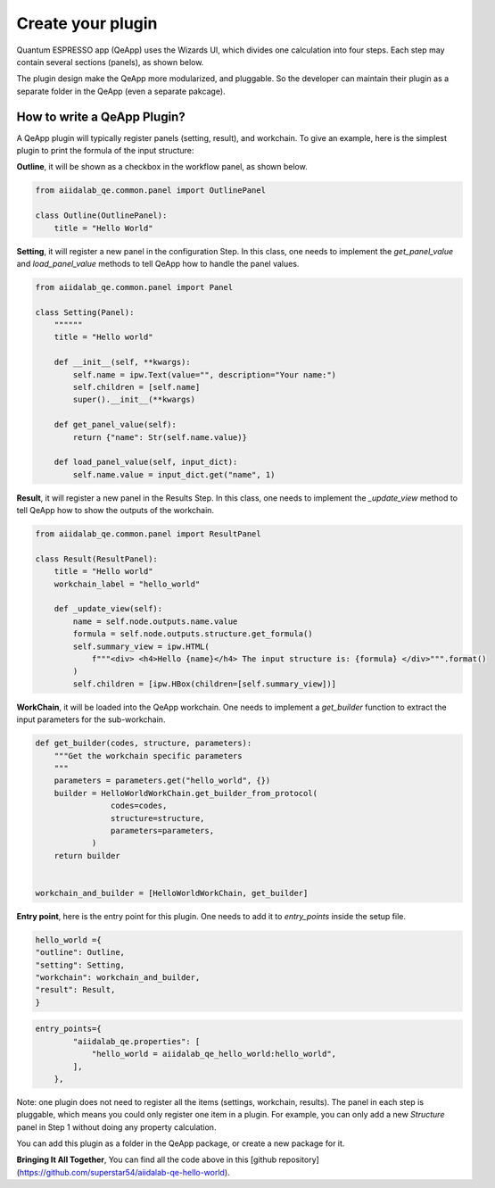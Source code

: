 .. _develop:create-plugin:

************************
Create your plugin
************************

Quantum ESPRESSO app (QeApp) uses the Wizards UI, which divides one calculation into four steps. Each step may contain several sections (panels), as shown below.

.. image:: ../_static/images/plugin_step.png

The plugin design make the QeApp more modularized, and pluggable. So the developer can maintain their plugin as a separate folder in the QeApp (even a separate pakcage).

How to write a QeApp Plugin?
================================

A QeApp plugin will typically register panels (setting, result), and workchain. To give an example, here is the simplest plugin to print the formula of the input structure:

**Outline**, it will be shown as a checkbox in the workflow panel, as shown below.

.. code-block:: python

    from aiidalab_qe.common.panel import OutlinePanel

    class Outline(OutlinePanel):
        title = "Hello World"


.. image:: ../_static/images/plugin_outline.png




**Setting**, it will register a new panel in the configuration Step. In this class, one needs to implement the `get_panel_value` and `load_panel_value` methods to tell QeApp how to handle the panel values.

.. image:: ../_static/images/plugin_setting.png


.. code-block:: python

    from aiidalab_qe.common.panel import Panel

    class Setting(Panel):
        """"""
        title = "Hello world"

        def __init__(self, **kwargs):
            self.name = ipw.Text(value="", description="Your name:")
            self.children = [self.name]
            super().__init__(**kwargs)

        def get_panel_value(self):
            return {"name": Str(self.name.value)}

        def load_panel_value(self, input_dict):
            self.name.value = input_dict.get("name", 1)

**Result**, it will register a new panel in the Results Step. In this class, one needs to implement the `_update_view` method to tell QeApp how to show the outputs of the workchain.

.. image:: ../_static/images/plugin_result.png


.. code-block:: python

    from aiidalab_qe.common.panel import ResultPanel

    class Result(ResultPanel):
        title = "Hello world"
        workchain_label = "hello_world"

        def _update_view(self):
            name = self.node.outputs.name.value
            formula = self.node.outputs.structure.get_formula()
            self.summary_view = ipw.HTML(
                f"""<div> <h4>Hello {name}</h4> The input structure is: {formula} </div>""".format()
            )
            self.children = [ipw.HBox(children=[self.summary_view])]


**WorkChain**, it will be loaded into the QeApp workchain. One needs to implement a `get_builder` function to extract the input parameters for the sub-workchain.

.. code-block:: python

    def get_builder(codes, structure, parameters):
        """Get the workchain specific parameters
        """
        parameters = parameters.get("hello_world", {})
        builder = HelloWorldWorkChain.get_builder_from_protocol(
                    codes=codes,
                    structure=structure,
                    parameters=parameters,
                )
        return builder


    workchain_and_builder = [HelloWorldWorkChain, get_builder]

**Entry point**, here is the entry point for this plugin. One needs to add it to `entry_points` inside the setup file.

.. code-block:: python

    hello_world ={
    "outline": Outline,
    "setting": Setting,
    "workchain": workchain_and_builder,
    "result": Result,
    }


.. code-block:: python

    entry_points={
            "aiidalab_qe.properties": [
                "hello_world = aiidalab_qe_hello_world:hello_world",
            ],
        },

Note: one plugin does not need to register all the items (settings, workchain, results). The panel in each step is pluggable, which means you could only register one item in a plugin. For example, you can only add a new `Structure` panel in Step 1 without doing any property calculation.

You can add this plugin as a folder in the QeApp package, or create a new package for it.

**Bringing It All Together**, You can find all the code above in this [github repository](https://github.com/superstar54/aiidalab-qe-hello-world).
